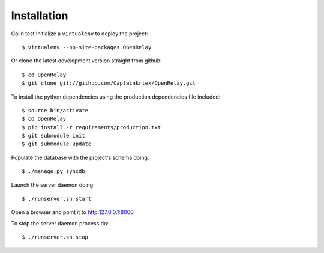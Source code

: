 ============
Installation
============

Colin test Initialize a ``virtualenv`` to deploy the project::

    $ virtualenv --no-site-packages OpenRelay

Or clone the latest development version straight from github::

    $ cd OpenRelay
    $ git clone git://github.com/Captainkrtek/OpenRelay.git

To install the python dependencies using the production dependencies file included::

    $ source bin/activate
    $ cd OpenRelay
    $ pip install -r requirements/production.txt
    $ git submodule init
    $ git submodule update

Populate the database with the project's schema doing::

    $ ./manage.py syncdb 
    
Launch the server daemon doing::

    $ ./runserver.sh start
    
Open a browser and point it to http:127.0.0.1:8000

To stop the server daemon process do::

    $ ./runserver.sh stop
